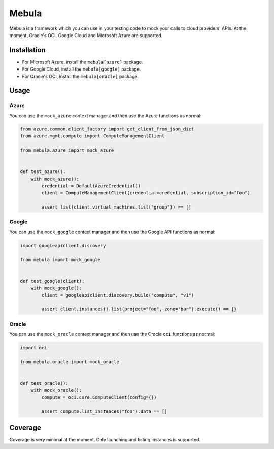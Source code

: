 .. SPDX-FileCopyrightText: © 2020 Matt Williams <matt@milliams.com>
   SPDX-License-Identifier: MIT

******
Mebula
******

Mebula is a framework which you can use in your testing code to mock your calls to cloud providers' APIs.
At the moment, Oracle's OCI, Google Cloud and Microsoft Azure are supported.

Installation
============

- For Microsoft Azure, install the ``mebula[azure]`` package.
- For Google Cloud, install the ``mebula[google]`` package.
- For Oracle's OCI, install the ``mebula[oracle]`` package.

Usage
=====

Azure
-----

You can use the ``mock_azure`` context manager and then use the Azure functions as normal:

.. code:: python

    from azure.common.client_factory import get_client_from_json_dict
    from azure.mgmt.compute import ComputeManagementClient

    from mebula.azure import mock_azure


    def test_azure():
        with mock_azure():
            credential = DefaultAzureCredential()
            client = ComputeManagementClient(credential=credential, subscription_id="foo")

            assert list(client.virtual_machines.list("group")) == []

Google
------

You can use the ``mock_google`` context manager and then use the Google API functions as normal:

.. code:: python

    import googleapiclient.discovery

    from mebula import mock_google


    def test_google(client):
        with mock_google():
            client = googleapiclient.discovery.build("compute", "v1")

            assert client.instances().list(project="foo", zone="bar").execute() == {}

Oracle
------

You can use the ``mock_oracle`` context manager and then use the Oracle ``oci`` functions as normal:

.. code:: python

    import oci

    from mebula.oracle import mock_oracle


    def test_oracle():
        with mock_oracle():
            compute = oci.core.ComputeClient(config={})

            assert compute.list_instances("foo").data == []

Coverage
========

Coverage is very minimal at the moment. Only launching and listing instances is supported.
